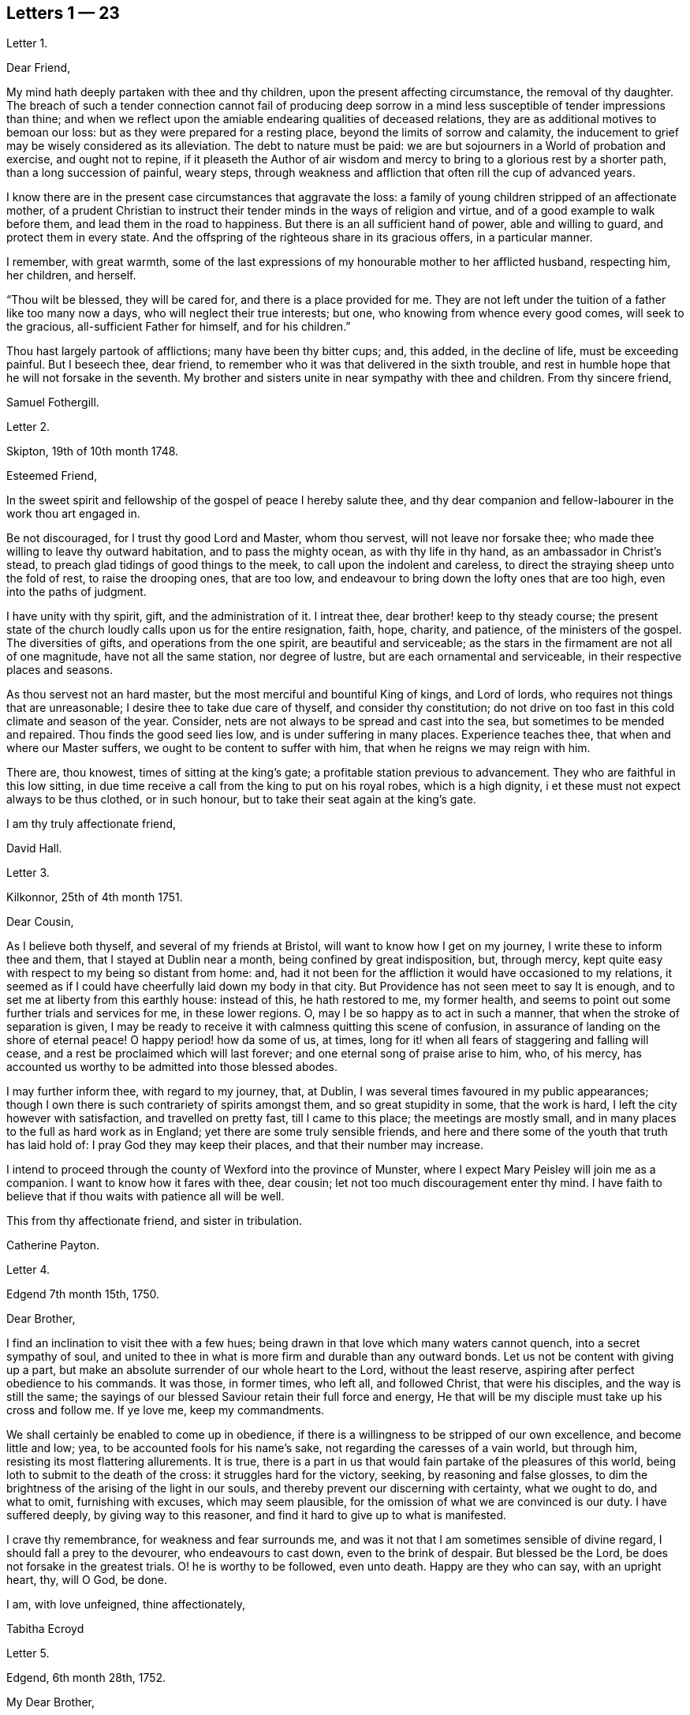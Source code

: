 == Letters 1 &#8212; 23

[.letter-heading]
Letter 1.

[.salutation]
Dear Friend,

My mind hath deeply partaken with thee and thy children,
upon the present affecting circumstance, the removal of thy daughter.
The breach of such a tender connection cannot fail of producing deep sorrow
in a mind less susceptible of tender impressions than thine;
and when we reflect upon the amiable endearing qualities of deceased relations,
they are as additional motives to bemoan our loss:
but as they were prepared for a resting place, beyond the limits of sorrow and calamity,
the inducement to grief may be wisely considered as its alleviation.
The debt to nature must be paid:
we are but sojourners in a World of probation and exercise, and ought not to repine,
if it pleaseth the Author of air wisdom and mercy
to bring to a glorious rest by a shorter path,
than a long succession of painful, weary steps,
through weakness and affliction that often rill the cup of advanced years.

I know there are in the present case circumstances that aggravate the loss:
a family of young children stripped of an affectionate mother,
of a prudent Christian to instruct their tender minds in the ways of religion and virtue,
and of a good example to walk before them, and lead them in the road to happiness.
But there is an all sufficient hand of power, able and willing to guard,
and protect them in every state.
And the offspring of the righteous share in its gracious offers, in a particular manner.

I remember, with great warmth,
some of the last expressions of my honourable mother to her afflicted husband,
respecting him, her children, and herself.

"`Thou wilt be blessed, they will be cared for, and there is a place provided for me.
They are not left under the tuition of a father like too many now a days,
who will neglect their true interests; but one, who knowing from whence every good comes,
will seek to the gracious, all-sufficient Father for himself, and for his children.`"

Thou hast largely partook of afflictions; many have been thy bitter cups; and,
this added, in the decline of life, must be exceeding painful.
But I beseech thee, dear friend,
to remember who it was that delivered in the sixth trouble,
and rest in humble hope that he will not forsake in the seventh.
My brother and sisters unite in near sympathy with thee and children.
From thy sincere friend,

[.signed-section-signature]
Samuel Fothergill.

[.letter-heading]
Letter 2.

[.signed-section-context-open]
Skipton, 19th of 10th month 1748.

[.salutation]
Esteemed Friend,

In the sweet spirit and fellowship of the gospel of peace I hereby salute thee,
and thy dear companion and fellow-labourer in the work thou art engaged in.

Be not discouraged, for I trust thy good Lord and Master, whom thou servest,
will not leave nor forsake thee; who made thee willing to leave thy outward habitation,
and to pass the mighty ocean, as with thy life in thy hand,
as an ambassador in Christ`'s stead, to preach glad tidings of good things to the meek,
to call upon the indolent and careless,
to direct the straying sheep unto the fold of rest, to raise the drooping ones,
that are too low, and endeavour to bring down the lofty ones that are too high,
even into the paths of judgment.

I have unity with thy spirit, gift, and the administration of it.
I intreat thee, dear brother! keep to thy steady course;
the present state of the church loudly calls upon us for the entire resignation, faith,
hope, charity, and patience, of the ministers of the gospel.
The diversities of gifts, and operations from the one spirit,
are beautiful and serviceable;
as the stars in the firmament are not all of one magnitude,
have not all the same station, nor degree of lustre,
but are each ornamental and serviceable, in their respective places and seasons.

As thou servest not an hard master, but the most merciful and bountiful King of kings,
and Lord of lords, who requires not things that are unreasonable;
I desire thee to take due care of thyself, and consider thy constitution;
do not drive on too fast in this cold climate and season of the year.
Consider, nets are not always to be spread and cast into the sea,
but sometimes to be mended and repaired.
Thou finds the good seed lies low, and is under suffering in many places.
Experience teaches thee, that when and where our Master suffers,
we ought to be content to suffer with him, that when he reigns we may reign with him.

There are, thou knowest, times of sitting at the king`'s gate;
a profitable station previous to advancement.
They who are faithful in this low sitting,
in due time receive a call from the king to put on his royal robes,
which is a high dignity, i et these must not expect always to be thus clothed,
or in such honour, but to take their seat again at the king`'s gate.

[.signed-section-closing]
I am thy truly affectionate friend,

[.signed-section-signature]
David Hall.

[.letter-heading]
Letter 3.

[.signed-section-context-open]
Kilkonnor, 25th of 4th month 1751.

[.salutation]
Dear Cousin,

As I believe both thyself, and several of my friends at Bristol,
will want to know how I get on my journey, I write these to inform thee and them,
that I stayed at Dublin near a month, being confined by great indisposition, but,
through mercy, kept quite easy with respect to my being so distant from home: and,
had it not been for the affliction it would have occasioned to my relations,
it seemed as if I could have cheerfully laid down my body in that city.
But Providence has not seen meet to say It is enough,
and to set me at liberty from this earthly house: instead of this,
he hath restored to me, my former health,
and seems to point out some further trials and services for me, in these lower regions.
O, may I be so happy as to act in such a manner,
that when the stroke of separation is given,
I may be ready to receive it with calmness quitting this scene of confusion,
in assurance of landing on the shore of eternal peace!
O happy period! how da some of us, at times,
long for it! when all fears of staggering and falling will cease,
and a rest be proclaimed which will last forever;
and one eternal song of praise arise to him, who, of his mercy,
has accounted us worthy to be admitted into those blessed abodes.

I may further inform thee, with regard to my journey, that, at Dublin,
I was several times favoured in my public appearances;
though I own there is such contrariety of spirits amongst them,
and so great stupidity in some, that the work is hard,
I left the city however with satisfaction, and travelled on pretty fast,
till I came to this place; the meetings are mostly small,
and in many places to the full as hard work as in England;
yet there are some truly sensible friends,
and here and there some of the youth that truth has laid hold of:
I pray God they may keep their places, and that their number may increase.

I intend to proceed through the county of Wexford into the province of Munster,
where I expect Mary Peisley will join me as a companion.
I want to know how it fares with thee, dear cousin;
let not too much discouragement enter thy mind.
I have faith to believe that if thou waits with patience all will be well.

This from thy affectionate friend, and sister in tribulation.

[.signed-section-signature]
Catherine Payton.

[.letter-heading]
Letter 4.

[.signed-section-context-open]
Edgend 7th month 15th, 1750.

[.salutation]
Dear Brother,

I find an inclination to visit thee with a few hues;
being drawn in that love which many waters cannot quench, into a secret sympathy of soul,
and united to thee in what is more firm and durable than any outward bonds.
Let us not be content with giving up a part,
but make an absolute surrender of our whole heart to the Lord, without the least reserve,
aspiring after perfect obedience to his commands.
It was those, in former times, who left all, and followed Christ,
that were his disciples, and the way is still the same;
the sayings of our blessed Saviour retain their full force and energy,
He that will be my disciple must take up his cross and follow me.
If ye love me, keep my commandments.

We shall certainly be enabled to come up in obedience,
if there is a willingness to be stripped of our own excellence,
and become little and low; yea, to be accounted fools for his name`'s sake,
not regarding the caresses of a vain world, but through him,
resisting its most flattering allurements.
It is true, there is a part in us that would fain partake of the pleasures of this world,
being loth to submit to the death of the cross: it struggles hard for the victory,
seeking, by reasoning and false glosses,
to dim the brightness of the arising of the light in our souls,
and thereby prevent our discerning with certainty, what we ought to do, and what to omit,
furnishing with excuses, which may seem plausible,
for the omission of what we are convinced is our duty.
I have suffered deeply, by giving way to this reasoner,
and find it hard to give up to what is manifested.

I crave thy remembrance, for weakness and fear surrounds me,
and was it not that I am sometimes sensible of divine regard,
I should fall a prey to the devourer, who endeavours to cast down,
even to the brink of despair.
But blessed be the Lord, be does not forsake in the greatest trials.
O! he is worthy to be followed, even unto death.
Happy are they who can say, with an upright heart, thy, will O God, be done.

[.signed-section-closing]
I am, with love unfeigned, thine affectionately,

[.signed-section-signature]
Tabitha Ecroyd

[.letter-heading]
Letter 5.

[.signed-section-context-open]
Edgend, 6th month 28th, 1752.

[.salutation]
My Dear Brother,

Though I have so long delayed to acknowledge the receipt of thy last most welcome letter,
let this inform thee, that neither negligence nor forgetfulness has occasioned it;
for I have intended almost daily to salute thee with a few lines,
but a multiplicity of engagements rendered it difficult.

I now do it, in that love which is of divine original,
in which my spirit has been often drawn into unity and sympathy with thee,
imploring with tears, that the good hand which is the support of the poor and needy,
may be thy safeguard, protector, and the lifter up of thy head.
And truly I am encouraged to hope thou wilt witness springs to be opened in the desert,
and the softly flowing stream of Shiloh run for the refreshment of thy drooping soul;
as thou art enough resigned and patient.

Let the want we have of pillars in our Zion stir thee up
to a willingness to abide under the refining hand.
Though this may seem to be a day of clouds and thick darkness, of gloominess,
and the shadow of death, be not discouraged, but trust in the Lord;
he will preserve through all to the praise of his name.

I own, my dear brother, I am solicitous for thy preservation and safety.
Snares are so thick planted for our feet, and so many the dangers that surround us,
it behooves us to have on our spiritual armour, and to keep near our captain,
who has left us a rule or measure whereby to square our steps:
his holy life remains to be an unerring pattern,
and the promised assistance of his spirit, we know to be fulfilled;
which is the spirit of truth, to lead us into all truth, if we are willing to be led;
casting down at his footstool all our own excellence, and content to obey his commands.
We may remember, for our encouragement, the words of our blessed Lord to his followers,
Be of good cheer, I have overcome the world.
This indeed is the only praise-worthy conquest well deserving all our labour,
and to this we are most certainly called.

Suffer me, in the love of the gospel, to caution thee on thy return, to be watchful,
and zealously engaged in spirit, lest the hurries and commotions of life should,
in any degree, divert thee from the pursuit of the chiefest good.
Thou knowest its value, and the more we experience of the beauty and excellency of truth,
the more we are engaged to follow it; and the more we follow it,
the more we see the emptiness of every other enjoyment.

I use this freedom towards thee,
not that I esteem myself qualified for the office of a director.
Heaven only knows how often, in emptiness, poverty, and distress, I have my dwelling,
having nothing to boast of; indeed, I would desire to be nothing,
but what he is pleased to require.
And blessed be the Lord, he gives strength to those who make his will the way to,
and end of all their actions and cares;
which that thou and I may ever endeavour to be found in the practice of,
is the sincere desire of my soul, who am in much nearness, and true love,
thy affectionate and well-wishing sister,

[.signed-section-signature]
Tabitha Ecroyd.

[.postscript]
====

P+++.+++ S. I hope ere long to be favoured with thy company here;
and shall I not congratulate thee on the expiration of thy seven years`' absence,
and approaching freedom?
But what do I not wish for my dear brother!
May the All-wise shed plentifully of the dew of heaven on thy future life;
and as much of the fatness of the earth as he sees
convenient! and let this never be forgot,
Seek first the kingdom of heaven, and the righteousness thereof,
and all other things shall be added.

====

[.signed-section-signature]
T+++.+++ E.

[.letter-heading]
Letter 6.

[.signed-section-context-open]
Dudley, 1st month 17th, 1753.

[.salutation]
Dear Cousin,

When So fair an opportunity offers, I cannot well omit sending thee a few lines,
to which compassion, as well as affection prompts me;
for indeed I sympathize with thee in thy present afflicting circumstances,
and desire the Almighty may preserve thee in patience,
till he sees meet to open a way for thy deliverance,
which I hope he will be pleased to do ere long, or lighten thy burden;
I know not how better to advise thee than to wait his time and be still.

Dear cousin, it is, as thou observest,
a time of suffering to the living members of our society, in a general way.
I have long felt it, and may I still feel it! for if I do not,
I conclude I must be insensible, or lightly soaring above the pure measure of truth;
a state I fear much more than to bear the Lord`'s burdens.
Nay, I would fain not flinch, but cheerfully accept them,
and be thankful that I am counted worthy, in any sense, to suffer for his name`'s sake.

I am sure there is need for some in the ministry to go deep into Jordan,
for the maintaining a weighty public testimony.
Lord grant that I may go deep enough! that what I offer
may not be the conception of my own understanding,
without the divine illumination! nor yet the experience of others barely,
but proceeding from the weighty sense of truth, and be offered in the power of it!
I doubt not but that thy desires are consonant with this,
and though weakness and fear attend thee, be not discouraged.
Merciful and compassionate is our heavenly Father, or who might stand before him?
passing by the transgressions of his people, as they turn to him with humble penitence;
strengthening the weak to stand for his name, against the despisers of his glorious,
everlasting truth.

Think not, because I write thus, that I dwell as at the fountain-head; for great,
at times, is my poverty; yea, as though I had lost all sense of good.
This sensibility of want, however,
administers a comfortable proof that some life remains;
hunger being a sure indication of it, in a spiritual, as well as natural sense.
I am much alone, as thou knowest, with respect to companions,
with whom I might converse in the freedom and unity of truth,
and heavy exercises attend me various ways, and at this time particularly,
which seems to be hid from my near friends,
and which it may be best for me at present to conceal from them.
Thus it may be seen thou art not alone, but that I, as well as many others,
are thy companions in suffering, in which the world cannot sympathize:
neither can it intermeddle with the joy and consolation
which results from the knowledge that our Redeemer lives,
and the faith that he is on his way to unloose the heavy burdens,
and set the spirits of his servants at liberty to praise and magnify him,
who is forever worthy.

I salute thee in the best of fellowship,
and conclude with desires for our mutual preservation,
and enlargement in the blessed truth, thy affectionate friend,

[.signed-section-signature]
Catherine Payton.

[.letter-heading]
Letter 7.

[.signed-section-context-open]
From on board the Alexander, 10th Mo, 15th, 1753.

[.salutation]
Dear Cousin,

As I doubt not thou wilt be anxious to hear from us,
and perhaps pleased to be informed of some particulars relating to our voyage,
I take pen in hand for that purpose whilst on ship board,
not knowing but other business may prevent me when on shore.

After taking ship at Spithead on the 25th of 8th month we
were about nine days before we got out of the Channel;
since then we have been favoured with gentle winds: no storm has yet attended us,
nor I hope will, as we now seem to draw near the desired port.
The climate we have passed through was exceeding hot,
which has affected our constitutions, causing profuse sweating and faintness;
but upon the whole,
we have great cause to be thankful to the Almighty for his merciful support,
and the refreshing incomes of his love, which we have been made partakers of;
wherein our souls have been established in peace,
and hope in his future protection and assistance,
though a share of exercises has attended us even here,
as in every place they seem to be my companions;
but as I believe them to be wisely dispensed by Providence, I desire to be content,
and patiently wait his time for their removal.

We have had several meetings in the ship, and I think it may be said,
the testimony of truth gains ground in authority;
for at first it was very hard to speak to the people; but in the last opportunity,
my companion, Mary Peisley, had a pretty open time to clear her spirit.
But I wish it is not too much like the seed sown by the way side,
which the birds of the air devoured: but that must be left by us,
who shall receive a reward in the faithful discharge of our duty,
whether they will hear or forbear.
We are now going, bound in the spirit, among a people to whom we are strangers,
but a secret hope is raised, that he who, we believe, has called us forth,
will open the way for us, and raise up friends for our necessary assistance,
and give us patience to bear and encounter the many
trials and difficulties which may fall to our lot.
May our eye be to him invariably, saith my soul!

My companion joins in the salutation of true love to thee and thy cousin.

[.signed-section-signature]
Catharine Payton.

[.letter-heading]
Letter 8.

[.signed-section-context-open]
Charles Town, South Carolina, 11th month 8th.

We landed here on the 26th ult.
after being greatly tried with stormy, contrary winds,
which kept us near a week upon this coast, without suffering us to land;
but through infinite goodness we were preserved patient
and resigned in the midst of a scene of distress.
Weakness of body attended at the same time,
which was chiefly occasioned by the hardships we endured in the storm.

The people of this place behave with great civility to us,
and many of them attend our meetings.
My companion has had some good service among them;
but a door of utterance has not been so effectually opened to me,
as at many other places; but I desire to learn in all states to be content,
even if I am brought here only to be a servant of servants.
My dear love to W. F.

[.signed-section-signature]
Catherine Payton.

[.letter-heading]
Letter 9.

[.signed-section-context-open]
Long Island, 6th month 9th, 1754.

[.salutation]
Dear Cousin,

The contrariety of the wind on which I now wait to carry me to Rhode Island,
affords me leisure to acknowledge the receipt of thine of the 23rd 1st month,
which I got at Philadelphia, and which was truly acceptable to me,
as it evidenced the continuance of that affection
and sympathy which was early produced between us,
by the source and fountain of love; and which nothing will be able to extinguish,
as we abide in him.
I feel its pure cementing virtue to flow towards thee,
as fresh as when we were first united in Christ, in which my spirit rejoiceth,
with hope that in the reading hereof thou wilt be
made to taste of the same heaven-born blessing;
thus we shall, in measure, witness an intercourse of spirit,
being as epistles wrote in one another`'s hearts, known and read.

It has not been without good cause, my dear friend,
that thou hast been led to sympathize with me in a state of suffering;
for many and deep have been my trials and exercises of spirit,
since I came into this country; but I will not complain, seeing I am assisted,
as I have been in times past,
(when my head has been wrapped about as with the weeds of the deep)
so that I could look through these sorrowful dispensations with
humble hope that they would be sanctified to me,
and when Almighty Wisdom saw meet, removed;
and that mine eye should see Jerusalem a quiet habitation,
and my soul have to rejoice in the salvation of God,
and witness a getting the victory through the virtue of his holy word,
over the frailties and wickedness of fallen nature: which I am made to look into,
and from a sense thereof to acknowledge that in my flesh dwells no good thing.
I am also led to admire the wisdom of Providence
in humbling those whom he has seen meet to own,
and, in measure, dignify before the people.
Is it not for this, that no flesh might glory in his presence,
but give to him the praise of his own works?

I feel a freedom to write thus much to thee,
but it seems to be a time in which spiritual truths
are to be pretty much sealed up in my breast;
and it is my desire not to unlock the cabinet in my own will,
or expose that which is to be as a hidden treasure,
till my great Master sees meet it should be exposed to public view,
which in his own time, I have faith to believe will be the case.

I am informed that R. P. has thoughts of settling in Bristol, which gives me some pain.
I have been thoughtful about him of late, but cannot find the way open to write to him;
but have freedom to desire thee to tell him,
to beware of the favour and friendship of the great;
a snare to which I think his natural disposition
will be apt to subject him more than some others,
and which therefore requires a double guard.
I have looked upon him as a hopeful plant,
but perhaps not yet able to bear the caresses of a deceitful world,
nor deep enough in experience to distinguish between real and pretended friendship,
in all, with whom he may be conversant.
I am ready to think the enemy will tempt him with this bait,
from which I desire the Almighty may preserve him; for many have been hurt,
if not ruined by it.
If he does not seek great things, neither spiritual nor temporal, I hope he will do well;
and the Lord, who best knows what our states can bear, will provide for him sufficiently.
My companion joins in the tenders of love to thee.

[.signed-section-closing]
I am, in the fellowship of the gospel, thy affectionate cousin,

[.signed-section-signature]
Catherine Payton.

[.letter-heading]
Letter 10.

[.signed-section-context-open]
Plymouth,in Pennsylvania, 6th month 27th, 1755.

[.salutation]
Dear Cousin,

Pursuant to thy request I am set down to write thee by this vessel;
though I am considerably unfit for the exercise by illness, occasioned by a great cold,
which I took about ten days ago; and being obliged to travel, as meetings were appointed,
it still remains pretty heavy upon me.
I hope, with a little rest, through Divine favour,
I may soon be restored to such a degree of health
as to be able to finish this painful journey,
which to look at with an outward eye, seems drawing near to a conclusion;
we having now visited nearly all the meetings of Friends on this continent;
but I confess there is yet a veil spread betwixt my spirit and England,
through which I hope not to force my way, but wait until it is removed by Providence,
and then I may joyfully set my face homeward, having this comfortable evidence,
that I have so finished the work he has given me to do here,
as to find acceptance in the Lord`'s great mercy.

With regard to the threatening confusion among the powers of this world,
I am principally concerned on behalf of others, knowing myself, in a good degree,
the fulfilling of that command of our great Lord, "`When ye hear of wars,
and rumours of wars, be not troubled.`"
For considering the present depraved state of mankind, these things will be,
and I find it safest to look but little more at them than is necessary,
in consequence of my duty: the arm of the Lord is my strength,
which I hope will be revealed in every needful time.
I have faith that we shall not be given into the hands of an enemy,
unless it be for some good end, and if the glory of God be advanced among men,
by our being taken captive, I am at present resigned thereto.
I sometimes look sorrowfully towards England, as though some judgment was near it,
and could be glad to be rightly inspired to pray for it;
but it is as though the door of intercession was pretty much shut to me,
save for the Lord`'s servants, and what can be done in such a case,
but to sit down as quietly as possible,
and take refuge under the shadow of the Divine wing until these calamities are overpast.

I have wrote more than I was apprised of when I sat down.
My love to Friends; and accept the same, in a very near manner,
from thy affectionate friend,

[.signed-section-signature]
Catherine Payton.

[.letter-heading]
Letter 11.

[.signed-section-context-open]
Philadelphia, 1st month 10th, 1756.

[.salutation]
Dear Cousin,

From a principle of affection,
and an apprehension that thou mayst desire to hear from me,
I am prompted to send thee a line, though otherwise much unfurnished for writing,
being rather low and empty, but, through mercy, pretty quiet,
and not without hope of Divine preservation which
is a blessing to be acknowledged with humble thankfulness,
and if favoured with the same through life, we ought to endeavour to be content,
although no great degree of Divine enjoyment be afforded us;
and honestly labour in the ability afforded in the way which is cast up by a kind Providence,
trusting him for our reward, who is faithful,
and will bear up the heads of his depending children in their deepest exercises,
and in the end bless them with the fruition of glory.
And what if our trials through life are great, our temptations abundant,
and our labour and travel difficult and painful to nature?
Will it not furnish us with a more joyful song of praise to him that hath supported,
and assisted to do the work which he required of us,
till he brought us to his everlasting kingdom?
For my part, I see suffering, poverty, etc. to be so consistent with our present state,
and so good for us, that my soul prays to be united to them as my proper portion;
yet to have the eye of my mind directed to him, whose hand is full of blessings,
which he dispenses according to the necessities of his people.
I am ready to say, let him do what he pleases with me,
if I am but in the Lord`'s hand it is enough.
We cannot be unhappy, unless the perverseness of our own will,
and the corruption of our nature make us so;
these I have seen to be the ground of a great part of our afflictions through life;
and that to bring us into order, and reduce us into the obedience of Christ,
we need these bitter baptisms, which we sometimes pass through,
previous to the knowledge of our duty.
This, in my view, demonstrates our imperfection;
the glorified spirits walk continually in the light of the Lord;
and although we must not expect this to be our experience,
whilst inhabiting these tabernacles of clay, yet let us remember,
we are taught to aspire after this state of perfection,
to do the will of God on earth as it is done in heaven; a lesson,
which if we had fully learned,
there would not be so much reasoning and disputing with flesh and blood,
when the knowledge of our duty was clearly made known to us,
nor so much unwillingness to believe in the light.

In writing thus I feel a freedom of spirit, so that I am ready to query,
is there not a cause?
I have thought myself of late like one almost lost to my friends,
yet I hope not so in reality.
Our stay in this country has been prolonged, I suppose, beyond our friends`' expectation,
but I hope not beyond our Master`'s time.
My companion joins in the salutation of dear love to thee.
I am thy affectionate cousin,

[.signed-section-signature]
Catherine Payton.

[.letter-heading]
Letter 12.

[.signed-section-context-open]
Newhill Grange, 8th month 24th, 1755.

[.salutation]
My Dear Friend,

Thou tells me but little of the satisfaction met with in thy going along,
but I may tell thee, whilst I am thus writing,
that a comfortable hope springs in my mind,
that though difficulties and various afflictions may be thy lot,
besides a sense of the drooping state of things,
and the great declension from that primitive purity of faith and practice,
which dignified our worthy elders, yet that thy labours will not be in vain in the Lord.
Those who go forth weeping, bearing the precious seed,
and handing forth according to their ability of what is given for the help of others,
whether to rebuke, instruct, or confirm,
these will partake of the blessed fruits of obedience,
and witness the sheaves of peace secured on their return,
which they may have sought in vain, because the time was not fully come.
It is necessary to learn to suffer want, as well as to abound; and,
if it should be our experience to be much abased in the sight of the congregation,
it is indeed unpleasant, but perhaps necessary for some to pass through,
in order for their refinement,
and bringing into a willingness to become fools for Christ`'s sake.
I am apprehensive it is sometimes the case, that we think we have acted as fools,
and our appearance been despicable in the view of all present;
at the same time the cause of truth has in no wise suffered,
and we have been in the way of our duty, and rightly engaged.
Yet some diffident minds bring this upon themselves, even at unawares,
by looking too much at their own weakness;
the adversary also seeking to find room to plunge into discouragement
such as he cannot exalt above measure,
nor perhaps remove from their steadfastness, by any other means.

As one who has suffered deeply by listening to his insinuations
(which how plausible soever lead to the chambers of darkness,
where there is no order) I would caution thee to be upon thy guard,
and not weaken thy hands by giving way to his accusations, since the humble,
attentive mind may feel the difference between the
gentle reprehensions of the Prince of Peace,
and the accusations and upbraidings of the grand destroyer.
My brother and sister give their love to thee; accept, dear friend,
a salutation of true love from thy friend,

[.signed-section-signature]
Tabitha Ecroyd.

[.letter-heading]
Letter 13.

[.signed-section-context-open]
Edgend, 8th month 4th, 1756.

[.salutation]
My Dear Friend,

I think it is high time to acknowledge the receipt of thy last kind favour,
lest thou should think me indifferent as to cultivating the friendship between us;
this is far from being the case;
I hope it is so well established as not to suffer decay by time,
or any contingencies of life; so long as we abide on the good foundation,
and are not sliding therefrom, though temptations, afflictions,
and various trials attend.
May that good hand that hath hitherto sustained, and been our preservation,
still uphold and conduct both thee, and myself,
and his visited children in all their adversities, the world over!
A sentence thou quoted from a letter of thy worthy cousin, affects me much,
and many times since I read it,
I have had cause to subscribe to the truth of that remark,
"`That the perverseness of our own wills is frequently the ground of our sufferings;
to rectify and reduce which into the obedience of Christ
we need many baptisms previous to the knowledge of our duty.`"

This, I must own, has been my case,
notwithstanding the desire which lives in my heart
to be entirely devoted to the great master.

I need not tell thee that I have for some years had it in my mind to give you a visit,
to which, in its first dawnings, I yielded my assent without hesitation, yea, I may say,
with submission, and reverent hope in the Divine sufficiency;
when this was done I grew not only easy,
but was persuaded in my mind no more at that time was required;
and I had as much satisfaction in dropping the concern
as I had before in giving up to it;
and for many months had cause to believe I was in the way of my duty, in abiding at home.
But since the concern revived, I have found much more reluctance in giving way to it,
and been unwilling to believe the manifestation,
thinking the commission not of sufficient weight to be obeyed;
that labouring under such difficulties and fears,
I could not engage in such a mighty enterprise.
Thus I looked at my own weakness, unfitness, and imperfections,
and would have shut it out, with considerations like these:
"`It is impossible such a thing can be required of me, my heart fails me at the prospect;
if I set forward, my return may be with confusion.`"

Thus, my dear Lucy, I have been for some time past reasoning.
Looking at the first view I had of this journey,
I still thought that if it was really my duty,
it would have worn the same aspect as at first it appeared with, and because it did not,
I was not unwilling to think the revival of it was a delusion,
and that the will had already been taken for the deed.
By listening to these insinuations, which seemed like plausible arguments,
true faith was by degrees in a manner extinct.
Being shut up in poverty and darkness, I mourned greatly, having never, that I remember,
been in such a low condition; for to the distress in my own bosom,
a sense of the declining state of some in our meeting,
who have lately married out of the society, added woe to my sorrows,
and I was ready to conclude my labour had hitherto been in vain,
and that I had spent my strength for nought.

Thus I have been greatly tossed, as with storms and tempests,
and far from being comforted.
I have sate as one amazed, fearing I should be quite overwhelmed.
Yet frequently I had to look towards the holy temple, and endeavour to resolve,
with all my heart, that if infinite mercy would once more condescend to favour me,
and cause his light to shine, I would go wheresoever it might lead.
And, blessed be the name of the Lord,
my Saviour! he has upheld and supported beyond what I dared to hope for;
preserving in patience my weary soul, and teaching to wait till he again appeared.
And with the first dawning of the heavenly light, I was drawn towards you,
and have since been preparing for the journey,
which I would gladly perform with the diligence and faithfulness of a trusty servant.

What I have said is indeed an argument of imperfection;
but my heart does not charge me with wilful disobedience.
I have been solicitous to know the right time to move,
and have great cause to be thankful, because of the evidence I feel that it is not past.
I hope to set forward in a few weeks, accompanied by my friend Mary Slater.

No doubt thou hast heard of the arrival of our valuable friends from America;
many will rejoice that they are safely returned,
after the many perils and difficulties they must have passed through;
may they experience an increase of spiritual blessings,
a rich reward of peace into their bosoms! is what I greatly desire.
And as the subjects of antichrist have been endeavouring
to set them up as marks of reproach,
for their faithful discharge of duty, in labouring to promote the kingdom of peace,
and enforcing the practice of the doctrine of Christ our Lord,
so I hope the designs of these opposers will be frustrated
by him who can restrain the wrath of man,
and give his servants patience in suffering for his name`'s sake.

[.signed-section-closing]
I am, with the tenders of cordial esteem, thine,

[.signed-section-signature]
Tabitha Ecroyd.

[.letter-heading]
Letter 14.

[.signed-section-context-open]
Dudley, 2nd month 24th 1757.

[.salutation]
Dear Cousin,

I have received thine of the 16th,
and am glad to find that thou art so freely given up to follow the Lord,
in the way of his leadings, though it may be in paths wherein our faith, patience,
and obedience, will be greatly tried.
I trust he will crown our engagements with an evidence
that we have been in the way of our duty,
as we are concerned to move, step by step, in his light.
My mind has been more than commonly tried in the present concern, yet cannot say,
I repent of one step that I have taken towards the accomplishment of it.
However it may terminate, I have moved according to the best of my understanding;
as I have stood in the resignation, either to go or stay,
I could do no other than hold myself in readiness; hoping that the Almighty,
whom I wish to serve with my body, spirit, and substance, will lead me in his wisdom.

I must own that my mind is so much sunk into a sense of my own imperfections
that I hardly dare look at going forth to instruct others.
Neither can I dare to draw back, for although to me belongs weakness, fear,
and confusion of face, yet as our God is a consuming fire, and can, at his pleasure,
pronounce me clean, through his word, (under the purifying operation of which,
I trust I now am,
and am willing to abide the appointed season;) I
hope he will fit me more and more for his service,
so that I may not preach my own condemnation,
nor while I am endeavouring to keep the the vineyard of the Lord,
neglect the cultivation of my own heart.
I see it to be a great work to become the sons and daughters of God,
without rebuke in the midst of a crooked generation, who are watching for evil,
rather than good, and to lay waste the service of the Lord`'s messengers,
by exposing their defects.
It is difficult to steer our course, so as to give no just occasion to speak evil,
and at the same time give no countenance to their licentious practices;
and inasmuch as they are interspersed through the camp of our Israel,
I see it necessary to be somewhat reserved, especially in mixed companies,
or among such with whom I have had no previous acquaintance;
and if for this I am thought stiff and precise,
I must repose myself in the simplicity of my intentions,
and desire to keep within the limits which divine wisdom prescribes.

It is quite unexpectedly that I am thus led to write;
but it may be no unnecessary caution to thee in the country thou art about to visit,
where thou wilt meet with some who have the appearance of Friends,
but may be found to be enemies to the cross of Christ.
A freedom of behaviour is particularly agreeable
to those whose caresses seem to demand it;
but it is a tribute truth will forbid to pay to many.
And as I much desire thou mayst be preserved from receiving any of the wages of unrighteousness,
allow me to say,
beware of courting the favour of any by abase condescension to a libertine spirit.

[.signed-section-closing]
I am thy affectionate, and well wishing friend and cousin,

[.signed-section-signature]
Catharine Payton.

[.letter-heading]
Letter 15.

[.signed-section-context-open]
Edgend,6th month 25th, 1757.

[.salutation]
Dear Lucy,

I have been informed of dear Rebecca Smith`'s illness, which much affected me;
though I have no doubt if she is now removed her change will be glorious,
and the painful pilgrimage succeeded by a happy arrival in the regions of endless day,
to join the general assembly, and church of the first-born; where,
freed from the anxious doubts and fears that attend this weary travel,
and secured from the dangers, snares, and temptations which beset almost continually,
we may meet to part to more.

I own, my dear friend, the enjoyments of this present life,
and the short-lived satisfactions we partake of, are so embittered by disappointments,
and connected with fears, that I cannot but frequently say in secret,
it is better to be dissolved; it is better to be delivered from this tenement of clay,
this house of bondage.
And yet I would wait with patience the appointed time; and as much as in me lies,
fill up the day`'s work before the shadows of the evening approach.
But I am attended with fears of being greatly deficient in my duty.
From thy truly affectionate, and faithful friend,

[.signed-section-signature]
Tabitha Ecroyd.

[.letter-heading]
Letter 16.

[.signed-section-context-open]
Edgend, 7th month 30th, 1758.

[.salutation]
My Dear Lucy,

Thy acceptable letter came to hand yesterday;
and I am willing to embrace the first vacant hour to acknowledge the favour,
not knowing if it should be now omitted when I may again have leisure,
as I have many things to engross my time and thoughts.
But know, dear friend, whether I write, or am silent,
I put so high a value on thy friendship, that I would willingly cultivate it,
as far as I am able.
And as its original and best supplies proceed from the fountain of all perfection,
I would gladly hope it may subsist when every tender connection in nature is dissolved.

I have near fellowship and sympathy with thee in thy lonely travels,
and the perplexing steps thou hast to tread in,
but was comforted in the perusing thy letter,
with an evidence in my mind of our heavenly Father`'s love.
Though not without a quick sense of thy present sufferings,
I feel that it is a tribulation that worketh patience,
and will be productive not only of experience, but hope,
even that hope which is as an anchor, sure and stedfast, which never makes ashamed.

I am much concerned to hear of the continued illness of our friend L d,
and feel desires for her, that

Divine mercy may be near in every trial, and sanctify every probation; and that she,
and all of us, may submit to that power, which can thoroughly refine from all the dross,
and every selfish view, making us willing to he as nothing, and counted fools,
so that the final issue may be peace, and assurance forever.

When I take a view of the many dangers attending poor mortals in this wilderness passage,
I am ready to say, in humble thankfulness, it is of thy mercy, O Lord,
that we are preserved in the land of the living;
it is of thy unmerited compassion that I am not consumed;
my longings are still continued, and increasing, after a better country;
where being delivered from evil, and freed from temptation,
sorrow and sighing shall be no more.
It is indeed my desire to join thee in fervent prayer,
that every mercy may be so sanctified to us, as to work the greater humiliation.

On this day two weeks I returned from our quarterly meeting at Lancaster.
Lydia Lancaster was so well as to attend some of the meetings;
James Wilson was also there; and it was truly comfortable to have the company,
and sit under the lively testimonies of two such worthy honourable elders.

[.signed-section-closing]
I salute thee, in near affection, and am thy true friend,

[.signed-section-signature]
Tabitha Ecroyd.

[.letter-heading]
Letter 17.

[.signed-section-context-open]
Clonivoe, 5th month 1st, 1759.

[.salutation]
Dear Friend,

Thy acceptable lines of the 5th of 2nd month, came duly to hand.
I would have wrote to thee sooner,
but that I have been closely engaged on behalf of the society,
in visiting meetings or families;
for it is my desire to perform the little service required,
and I am well assured there will be a reward equal to it.

The state of our society calls for mourning:
the numerous slips of those in exalted stations increases the revolt;
and tends to strengthen those who have taken their flight in this day of outward ease.
When I look round, and take a view of the sorrowful appearance of things,
I am ready to say, Who is sufficient for the work?
who is able to stop the rampant strides that the offspring
of the professors of truth are making into undue liberty?
except the Lord turn them they cannot be turned;
except in the riches of his mercy he pardon them, they cannot be pardoned;
their condemnation will be greater than that of those
who never sat under the teachings of a free ministry,
nor had been taught to believe in the inward manifestations of the spirit of Christ.
With humble desires for our mutual enlargement in Christian experience,

[.signed-section-closing]
I remain thy affectionate friend,

[.signed-section-signature]
Samuel Neale.

[.letter-heading]
Letter 18.

[.signed-section-context-open]
Dublin, 11th month 10th 1759.

[.salutation]
Dear Cousin,

It has been rather want of leisure than affection and inclination
that has prevented my thus saluting thee,
since thy change of condition, which, I trust,
will not occasion any breach in our friendship.

Though it may now be expected thou hast conferred
the greatest share of thy affection on a particular,
I hope a proper portion is reserved for thy friends; and above all,
that thy love to the church, and devotion to the service of it, in Christ,
will remain unshaken.

I have now well nigh finished the service allotted me in this land,
and am preparing to return to my native country.
I have travelled more than eleven hundred and twenty English miles,
(besides crossing the sea) in about nine weeks.
Thus I have been called to labour abundantly, for what cause infinite Wisdom knows best.
I hope, however, it will be blessed to some individuals,
and that a reward of peace will be mine.
My constitution must suffer, yet I am upheld to the admiration of myself, and others.
If I have but the evidence of acting in the counsel of heaven, I am content;
even if this frail tabernacle should fall in the service.
I need not tell thee that my exercise has been frequently painful,
suited to the states of the people;
but I leave the nation with a comfortable hope of revival of life in some places:
a visitation is extended to the youth, and, I trust, some of them will embrace it,
and become instruments of good in a future day.

I do not intend to seal this till I arrive in England, till when,
I am thy truly affectionate cousin,

[.signed-section-signature]
Catherine Payton.

[.letter-heading]
Letter 19.

[.signed-section-context-open]
3rd Mo 15th, 1760.

[.salutation]
Dear Cousin,

Previous to the receipt of thy letter,
I had intelligence both of thy illness and recovery.
I am thankful to providence for thy restoration to health.

I never yet could believe that thou wast wrong in entering into the connection;
and therefore I trust, that he who constituted the union, will bless it to you both.
I am glad to find thou canst so readily obey the pointings of the divine hand;
and that thy husband so freely resigns thee to its disposing.
No doubt nature will feel in these separations,
but as your happiness does not consist in the gratification of earthly desires,
but in doing and suffering the will of God, your union in that life which can never end,
will be increased by absence.

Thy concern for my preservation from the snares of an unwearied adversary,
I take notice of, with thankfulness, and hope to join thee therein.
I dare not presume upon my standing; feeling daily my weakness, and having, with sorrow,
to observe the failures of some who have been eminently favoured:
but if a strong desire to be detached from the world,
and fixed in the station which Heaven allots me, recommends to its notice,
I may be allowed to hope I shall be supported in
the midst of discouragements which attend.

After many painful baptisms,
(to some of which thou art no stranger) every prospect of what may be allotted me,
is removed; and I am content to remain blind to the future, until the hour come,
wherein every determination of Providence is revealed.

My constitution seems to be shaken by the many engagements which await me,
both at home and abroad; but I am content, if this assurance remain,
that I am about my heavenly Father`'s business.
Please to remember me affectionately to friend Hammond, and believe me to be,
dear cousin, in the sympathy of the gospel, both in suffering and rejoicing,
thy friend and companion,

[.signed-section-signature]
Catherine Payton.

[.letter-heading]
Letter 20.

[.signed-section-context-open]
Manchester, 3rd month 16th, 1763.

[.salutation]
Dear Friend, Richard Eckroyd,

My mind is greatly affected with a sense of thy loss
in the sudden death of thy dear wife,
who had long been a comfortable companion and help-meet in life.
But alas! daily experience shews us how transient
and uncertain all temporal blessings are;
which should excite our minds to aspire after enjoyments more sublime and certain,
that will endure when all our painful conflicts are ended.
Thou knows where to apply for succour in this time of trouble; and I trust,
the same holy hand which has many a time stayed thy mind in various exercising moments,
will now be near to clothe with patience and due resignation to
the Lord`'s will who gives and takes away in unsearchable wisdom;
who, though he see meet to administer affliction, and mix our cup with bitters,
yet in great condescension to human weakness,
draws near to support the poor disconsolate mind when desiring to embrace the rod,
and not repine or murmur on account of trouble, but attentively hearken to its language,
in order to be instructed.
It is my desire for thee, and all thine, that your minds may be centered in humble hope,
and trust in him, who is, and ever will be, a God near at hand,
and present help in time of trouble.
And, I doubt not, he will be so to thee; a staff to lean upon in the decline of life,
when deprived of thy best temporal comfort.

I feel my Heavenly Father`'s love to tender my mind in writing these lines,
and affectionately salute thee and all thy children in true sympathy and union of spirit.
My brother joins in dear love with thy friend,

[.signed-section-signature]
Sarah Taylor.

[.letter-heading]
Letter 21.

[.signed-section-context-open]
Warrington, 2nd month 20th, 1761.

[.salutation]
Dear Friend And Kinswoman,

Among the many wishes of thy friends for thy happiness,
none desires it with more sincerity than myself,
though more silent about it than some others;
and as a testimony of my concern for thy welfare,
I sit down to throw before thee a few hints which may be useful to thee, if attended to;
even to render thy life easy and happy, and thy end honourable and peaceful.

First, and principally, thy duty to the Almighty Lord and maker of all things; by whom,
and through whom, all things visible and invisible consist, the Author of all blessings.

Let him be looked to, and remembered by thee, in this light,
and be humbly engaged to seek his favour.
Let nothing impair thy love to him, He it is that can blast every pleasing prospect,
can wither every hope, and also sanctify every affliction.
Be not ashamed to shew thy trust in him, by humbly walking before him.
It is in vain to expect a total freedom from sorrowful events,
but a great mercy to have the staff of ages to lean upon.

Secondly: The duty to thy husband, who, if I judge right,
from his tenderness and affection to thee,
will be entitled to every degree of a mutual return: study his temper;
accommodate thy own to it; I have seen great inconvenience arise through inattention,
where the wife hesitates at the request of the husband,
and yields at last a reluctant obedience:
this diminishes that tender affection which is the life and comfort of the married state;
gradually creates a distance, and then life may be uncomfortably dragged along,
but not happily enjoyed.
Cultivate in his mind, and in thy own every religious sentiment,
strengthen that part as much as possible:
hereby a twofold cord of divine love and natural affection
will unite you in a covenant never to be broken.

Third: Towards Friends of the meeting into which thou art removing,
let thy conduct be humble, affable, and exemplary, not assuming; preferring others,
that others may prefer thee.
Humility is the surest way to honour: let no emulation to be greater than some,
and equal to the greatest, ever be harboured in thy breast;
for this will raise displeasure, envy,
and other disagreeable affections in the minds of others:
let thy dress be rather beneath, than on the level with thy circumstances;
it will be to thy reputation.

Fourth: Let it become thy constant watch to avoid that ruinous practice of tattling,
tale-bearing, and secret reflection.
These sources of division and mischief are hateful to God and man.
This character sets itself as the object of general contempt;
its hand is against every one,
and every one`'s hand and heart will be against them who merit it.
The concern of one`'s own mind and family are sufficient to employ a prudent mind,
without interfering unnecessarily in the business of others.
Notwithstanding this, sacred reproof, where just, and immediately addressed to the party,
is a beautiful, useful part of friendship.

Fifth: Let thy husband`'s relations become dear to thee.
Cultivate every sentiment of friendship and affection for them,
especially for his mother, with whose anxieties a son must sacredly sympathize.

Excuse, dear cousin, the freedom of these hints;
they proceed not from any painful apprehension of a contrary conduct,
but my affection for thee induces me to wish thou mayst be found in the way to blessing,
even the blessing of Heaven above, and of the earth beneath,
the blessing of the ancient mountains, and everlasting hills.

[.signed-section-closing]
I am thy faithful friend, and affectionate kinsman,

[.signed-section-signature]
Samuel Fothergill.

[.letter-heading]
Letter 22.

Divers of this age have bent their thoughts and desires too much towards the earth,
to have a clear discovery of the times and seasons, in a spiritual sense;
indeed the sacred purposes of the Almighty are inscrutable
by all the penetration of finite understanding,
uninfluenced by his own Holy Spirit.
Yet some have seen and believed in the visions of light, that the day of gospel light,
which has dawned upon the nations, will rise higher and higher,
though some clouds may at times intercept its brightness,
as hath sorrowfully been the case amongst us as a people:
the earth has got between many of us and the sun, and brought an eclipse,
which has been almost total over their understanding,
and thus they have not been of the use which was intended, to give light to a dark world.

Though I would not derogate from the work of those honourable sons of the morning,
who were made instrumental, in a great degree, to break down the partition wall,
or rather diabolical structure, which selfish man had erected,
as between God and the people; yet I am not afraid to say it was,
and is the design of God that his people, in future times,
should make an improvement on their labours, and carry on the work of reformation,
further than was effected by them.

I am of the judgment that the day hath begun to dawn,
in which the sun of righteousness will rise higher and higher,
and shine with greater lustre than heretofore;
and if those who are called of God to be sons of the morning look back to the night,
by sipping of the golden cup of abomination, which is held out to the nations,
they will frustrate the design of Providence respecting them,
though not in relation to his own work,
for it is his sacred determination to be glorious in heaven, and glorified on earth.

Should it be so that those who are called his Israel be not gathered, I am of the faith,
that when the gospel has been first preached to them, and they neglect to embrace it,
(thereby rendering themselves unworthy of so great salvation)
the feet of the messengers will be turned another way,
even to the highways and hedges, with a power of compulsive love,
which will prevail on the halt, and the maimed, and blind,
to come to the marriage supper of the Lamb: and, by coming, they will be made beautiful,
as a bride adorned for her husband,
who shall not look back to the things that are behind,
but press forward towards the mark for the prize of the high calling of God, in Christ;
following no man`'s example further than they follow him.

What if I say in the faith that is given me,
that God has designed to carry some of this generation higher and
further in righteousness than their forefathers were carried;
even such as were honourable in their day, and are fallen asleep in Christ.
Therefore let them take care that they limit not the Holy One of Israel,
nor circumscribe the leadings of his blessed spirit,
by looking too much at the example of others;
for this has been a means of hindering the progression of many glorious,
well begun reformations; instead of going forward, they have looked back,
and even sunk below the standard of the first reformers.

And those who will be the instruments to labour for a reformation in this degenerate age,
must find a difference in their trials from the sons of the former morning;
they will be of a more severe and piercing kind.
Theirs were from the world, and such as might be expected;
our trials will chiefly arise from those under the same profession,
clothed with the spirit of this world, though under disguise.
God will divide in Jacob, and scatter in Israel,
before that reformation is brought about which he designs.

[.signed-section-signature]
Mary Peisley.

[.letter-heading]
Letter 23.

[.salutation]
Dear Friend,

I have received thy letter, with a copy of the application of to friends of L+++_______+++ s,
to be received into membership.
The person under notice hath my sympathy; I believe him joined to the living,
through the quickening virtue of the life-giving word,
and I pray for his complete formation, as a vessel meet for the Master`'s use.
Yet a secret jealousy affects me, that patience hath not as yet had its perfect work,
to lead him into all the depths of the Lord`'s preparing,
nor all the idols cast to the moles and to the bats.
My jealousy ariseth from the activity of disguised self,
which loves the splendid picture;
an easy purchase in comparison of the deep hid pearl of substantial truth.

We sorrowfully know there are amongst us traditional formalists,
having a name only by outward inheritance; yet there remains a worm Jacob, the feeble,
but faithful wrestler, whose life is hid with Christ in God;
who through the virtue of the sacred unction,
have not an absolute need of man`'s teaching,
but are gathered in spirit to the Lord`'s mountain,
where the Lord of Hosts maketh to all people a feast of fat things,
and where he destroys the face of the covering,
and the veil which is spread over all nations.

The testimony given to us, as a people, in various branches,
hath been a stone of stumbling and a rock of offence to many,
who have wished for our crown without our cross,
and have overlooked and despised the peculiarity of our testimony,
or rather the Lord`'s testimony through us.
The language, fashions, and customs of the world, though by many deemed indifferent,
are not so to us, but are a part of the growth of that lofty Lebanon,
which the day of the Lord is to come upon, as well as the cedars;
and when that day come?, it will burn as an oven, with prevailing heat,
and leave them neither root nor branch.
All who have entered into fellowship with us, by the baptism of Christ,
which is the right door of entrance,
have found it to be their duty to attend to these testimonies, not from imitation,
but from conviction of their propriety.
We might have many preachers break in upon us,
were we at liberty to admit them upon the bottom of general speculative truth,
without their coming to the unity of the spirit.

How far the person concerned may have come into this testimony I know not;
but this I have observed,
that many of other societies rather revile than approve this peculiar dispensation,
(which the longer I live, the clearer I see to be from heaven,) against all carnality,
whether in obvious evil, or more concealed in the walks of formality,
or more refined and fallacious in the outward courts of the temple.

I take notice of a passage in the letter of +++_________+++,
expressing "`that the life begins to send up fresh sap into my dead branches,
the blind in me begins to see, the deaf to hear, and the dumb to speak.`"
This appears to me to be the truth, and a strong description of an infantile state,
not grown up into the capacity of preaching the gospel of salvation.
The forty days retreat into the desert, previous to the ministry of the holy Jesus,
seems to me not fully accomplished.
However, I feel much for him, I love him,
and wish to give him the right hand of fellowship in the Lord Jesus:
oh! that he may endure the Lord`'s preparing day,
that he may come out of the house of bondage clear,
and unmixed with any of the things which veil the beauty of the Lord`'s workmanship.

I hope friends will be tender towards him; yet for his own good,
and for the sake of the testimony, that they will be firm and steady,
this will be beneficial to him, if he ever comes in at the right door.
I recommend friends and the person concerned, to the great minister of the sanctuary,
that in his council and wisdom all may move,
and the precious unity of the one eternal spirit may be
known to run down to the nethermost skirts of their garments.

I am thy affectionate friend in deep travail for Zion`'s welfare,
that none who love her may fail of the salvation, which is within her gates.

[.signed-section-signature]
Samuel Fothergill.
